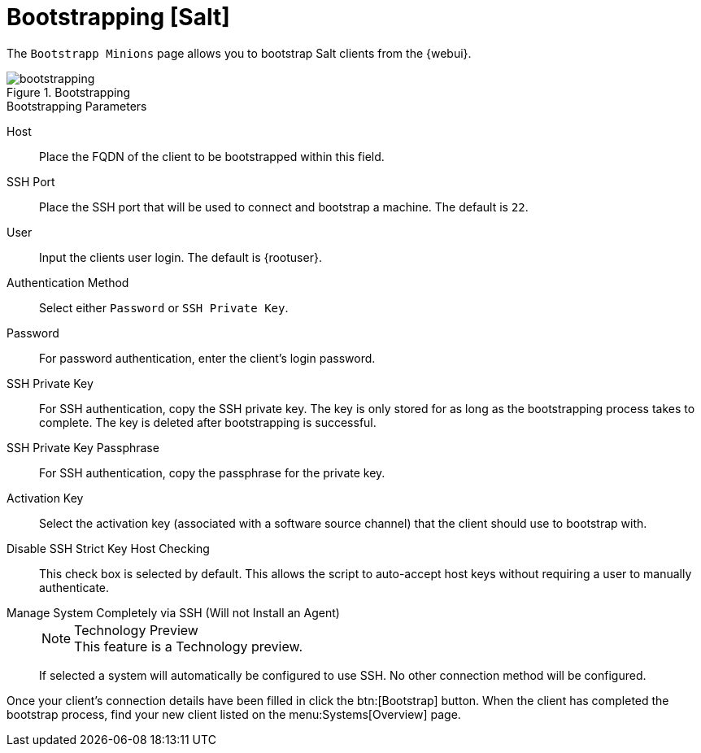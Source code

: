 [[ref.webui.systems.bootstrapping]]
= Bootstrapping [Salt]

The [guimenu]``Bootstrapp Minions`` page allows you to bootstrap Salt clients from the {webui}.

.Bootstrapping

image::bootstrapping.png[scaledwidth=80%]


.Bootstrapping Parameters
Host::
Place the FQDN of the client to be bootstrapped within this field.

SSH Port::
Place the SSH port that will be used to connect and bootstrap a machine.
The default is ``22``.

User::
Input the clients user login.
The default is {rootuser}.

// I've added these new bits in the existing format for now, but this whole section will get overhauled with the Ref Guide updates. LKB --2020-04-17
Authentication Method::
Select either ``Password`` or ``SSH Private Key``.

Password::
For password authentication, enter the client's login password.

SSH Private Key::
For SSH authentication, copy the SSH private key.
The key is only stored for as long as the bootstrapping process takes to complete.
The key is deleted after bootstrapping is successful.

SSH Private Key Passphrase::
For SSH authentication, copy the passphrase for the private key.

Activation Key::
Select the activation key (associated with a software source channel) that the client should use to bootstrap with.

Disable SSH Strict Key Host Checking::
This check box is selected by default.
This allows the script to auto-accept host keys without requiring a user to manually authenticate.

// Aside from the terrible formatting here, does this need the tech preview notice removed? --LKB 2020-04-17
Manage System Completely via SSH (Will not Install an Agent)::
+
.Technology Preview
NOTE: This feature is a Technology preview.
+
If selected a system will automatically be configured to use SSH.
No other connection method will be configured.

Once your client's connection details have been filled in click the btn:[Bootstrap] button.
When the client has completed the bootstrap process, find your new client listed on the menu:Systems[Overview] page.
